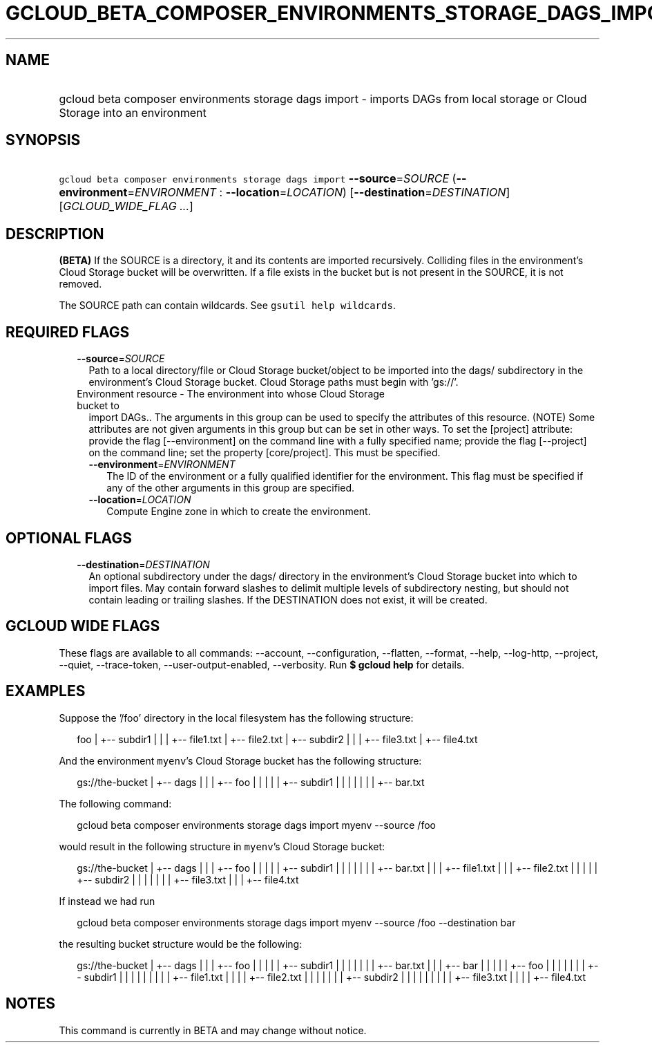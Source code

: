 
.TH "GCLOUD_BETA_COMPOSER_ENVIRONMENTS_STORAGE_DAGS_IMPORT" 1



.SH "NAME"
.HP
gcloud beta composer environments storage dags import \- imports DAGs from local storage or Cloud Storage into an environment



.SH "SYNOPSIS"
.HP
\f5gcloud beta composer environments storage dags import\fR \fB\-\-source\fR=\fISOURCE\fR (\fB\-\-environment\fR=\fIENVIRONMENT\fR\ :\ \fB\-\-location\fR=\fILOCATION\fR) [\fB\-\-destination\fR=\fIDESTINATION\fR] [\fIGCLOUD_WIDE_FLAG\ ...\fR]



.SH "DESCRIPTION"

\fB(BETA)\fR If the SOURCE is a directory, it and its contents are imported
recursively. Colliding files in the environment's Cloud Storage bucket will be
overwritten. If a file exists in the bucket but is not present in the SOURCE, it
is not removed.

The SOURCE path can contain wildcards. See \f5gsutil help wildcards\fR.



.SH "REQUIRED FLAGS"

.RS 2m
.TP 2m
\fB\-\-source\fR=\fISOURCE\fR
Path to a local directory/file or Cloud Storage bucket/object to be imported
into the dags/ subdirectory in the environment's Cloud Storage bucket. Cloud
Storage paths must begin with 'gs://'.

.TP 2m

Environment resource \- The environment into whose Cloud Storage bucket to
import DAGs.. The arguments in this group can be used to specify the attributes
of this resource. (NOTE) Some attributes are not given arguments in this group
but can be set in other ways. To set the [project] attribute: provide the flag
[\-\-environment] on the command line with a fully specified name; provide the
flag [\-\-project] on the command line; set the property [core/project]. This
must be specified.

.RS 2m
.TP 2m
\fB\-\-environment\fR=\fIENVIRONMENT\fR
The ID of the environment or a fully qualified identifier for the environment.
This flag must be specified if any of the other arguments in this group are
specified.

.TP 2m
\fB\-\-location\fR=\fILOCATION\fR
Compute Engine zone in which to create the environment.


.RE
.RE
.sp

.SH "OPTIONAL FLAGS"

.RS 2m
.TP 2m
\fB\-\-destination\fR=\fIDESTINATION\fR
An optional subdirectory under the dags/ directory in the environment's Cloud
Storage bucket into which to import files. May contain forward slashes to
delimit multiple levels of subdirectory nesting, but should not contain leading
or trailing slashes. If the DESTINATION does not exist, it will be created.


.RE
.sp

.SH "GCLOUD WIDE FLAGS"

These flags are available to all commands: \-\-account, \-\-configuration,
\-\-flatten, \-\-format, \-\-help, \-\-log\-http, \-\-project, \-\-quiet,
\-\-trace\-token, \-\-user\-output\-enabled, \-\-verbosity. Run \fB$ gcloud
help\fR for details.



.SH "EXAMPLES"

Suppose the '/foo' directory in the local filesystem has the following
structure:

.RS 2m
foo
|
+\-\- subdir1
|   |
|   +\-\- file1.txt
|   +\-\- file2.txt
|
+\-\- subdir2
|   |
|   +\-\- file3.txt
|   +\-\- file4.txt
.RE

And the environment \f5myenv\fR's Cloud Storage bucket has the following
structure:

.RS 2m
gs://the\-bucket
|
+\-\- dags
|   |
|   +\-\- foo
|   |   |
|   |   +\-\- subdir1
|   |   |   |
|   |   |   +\-\- bar.txt
.RE

The following command:

.RS 2m
gcloud beta composer environments storage dags import myenv \-\-source /foo
.RE

would result in the following structure in \f5myenv\fR's Cloud Storage bucket:

.RS 2m
gs://the\-bucket
|
+\-\- dags
|   |
|   +\-\- foo
|   |   |
|   |   +\-\- subdir1
|   |   |   |
|   |   |   +\-\- bar.txt
|   |   |   +\-\- file1.txt
|   |   |   +\-\- file2.txt
|   |   |
|   |   +\-\- subdir2
|   |   |   |
|   |   |   +\-\- file3.txt
|   |   |   +\-\- file4.txt
.RE

If instead we had run

.RS 2m
gcloud beta composer environments storage dags import myenv \-\-source /foo \-\-destination bar
.RE

the resulting bucket structure would be the following:

.RS 2m
gs://the\-bucket
|
+\-\- dags
|   |
|   +\-\- foo
|   |   |
|   |   +\-\- subdir1
|   |   |   |
|   |   |   +\-\- bar.txt
|   |
|   +\-\- bar
|   |   |
|   |   +\-\- foo
|   |   |   |
|   |   |   +\-\- subdir1
|   |   |   |   |
|   |   |   |   +\-\- file1.txt
|   |   |   |   +\-\- file2.txt
|   |   |   |
|   |   |   +\-\- subdir2
|   |   |   |   |
|   |   |   |   +\-\- file3.txt
|   |   |   |   +\-\- file4.txt
.RE



.SH "NOTES"

This command is currently in BETA and may change without notice.

